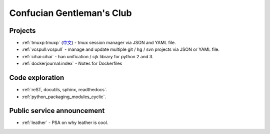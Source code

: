 ==========================
Confucian Gentleman's Club
==========================

Projects
--------

- :ref:`tmuxp:tmuxp` (`中文 <http://tmuxp-zh.readthedocs.org/en/latest/>`_)
  - tmux session manager via JSON and YAML file.
- :ref:`vcspull:vcspull` - manage and update multiple git / hg / svn projects
  via JSON or YAML file.
- :ref:`cihai:cihai` - han unification / cjk library for python 2 and 3.
- :ref:`dockerjournal:index` - Notes for Dockerfiles

Code exploration
----------------

- :ref:`reST, docutils, sphinx, readthedocs`.
- :ref:`python_packaging_modules_cyclic`.

Public service announcement
---------------------------

- :ref:`leather` - PSA on why leather is cool.
